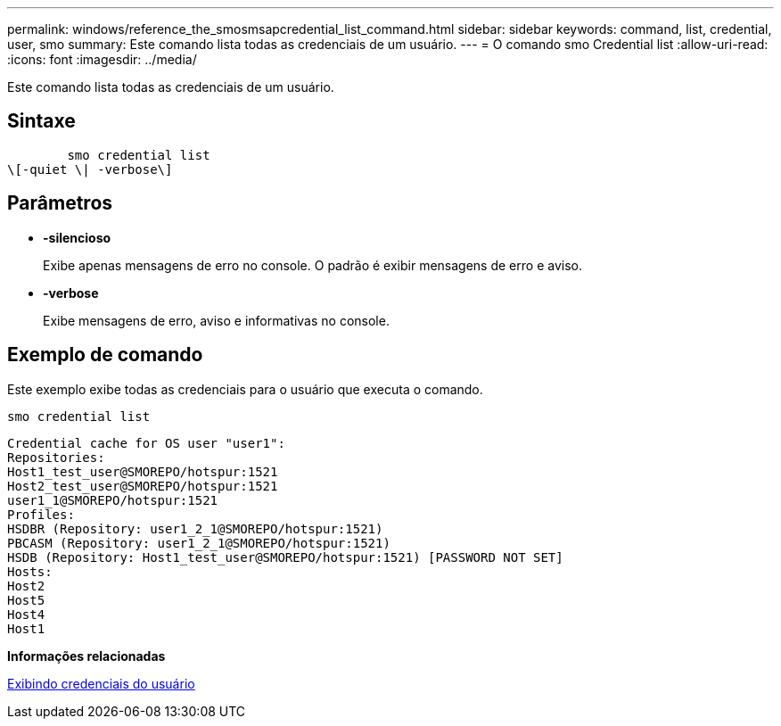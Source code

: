 ---
permalink: windows/reference_the_smosmsapcredential_list_command.html 
sidebar: sidebar 
keywords: command, list, credential, user, smo 
summary: Este comando lista todas as credenciais de um usuário. 
---
= O comando smo Credential list
:allow-uri-read: 
:icons: font
:imagesdir: ../media/


[role="lead"]
Este comando lista todas as credenciais de um usuário.



== Sintaxe

[listing]
----

        smo credential list
\[-quiet \| -verbose\]
----


== Parâmetros

* *-silencioso*
+
Exibe apenas mensagens de erro no console. O padrão é exibir mensagens de erro e aviso.

* *-verbose*
+
Exibe mensagens de erro, aviso e informativas no console.





== Exemplo de comando

Este exemplo exibe todas as credenciais para o usuário que executa o comando.

[listing]
----
smo credential list
----
[listing]
----
Credential cache for OS user "user1":
Repositories:
Host1_test_user@SMOREPO/hotspur:1521
Host2_test_user@SMOREPO/hotspur:1521
user1_1@SMOREPO/hotspur:1521
Profiles:
HSDBR (Repository: user1_2_1@SMOREPO/hotspur:1521)
PBCASM (Repository: user1_2_1@SMOREPO/hotspur:1521)
HSDB (Repository: Host1_test_user@SMOREPO/hotspur:1521) [PASSWORD NOT SET]
Hosts:
Host2
Host5
Host4
Host1
----
*Informações relacionadas*

xref:task_viewing_user_credentials.adoc[Exibindo credenciais do usuário]
